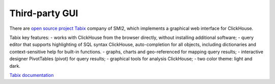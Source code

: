 Third-party GUI
---------------

There are `open source project Tabix <https://github.com/smi2/tabix.ui>`_ company of SMI2, which implements a graphical web interface for ClickHouse.

Tabix key features:
- works with ClickHouse from the browser directly, without installing additional software;
- query editor that supports highlighting of SQL syntax ClickHouse, auto-completion for all objects, including dictionaries and context-sensitive help for built-in functions.
- graphs, charts and geo-referenced for mapping query results;
- interactive designer PivotTables (pivot) for query results;
- graphical tools for analysis ClickHouse;
- two color theme: light and dark.


`Tabix documentation <https://tabix.io/doc/>`_
